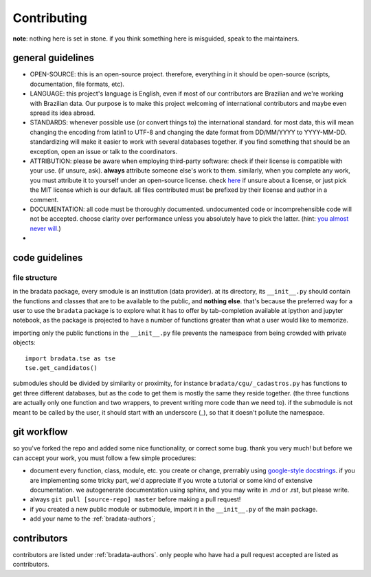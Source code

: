 .. _bradata-contributing:

Contributing
############

**note**: nothing here is set in stone. if you think something here is misguided, speak to the maintainers.

general guidelines
==================

-  OPEN-SOURCE: this is an open-source project. therefore, everything in
   it should be open-source (scripts, documentation, file formats, etc).

-  LANGUAGE: this project's language is English, even if most of our
   contributors are Brazilian and we're working with Brazilian data. Our
   purpose is to make this project welcoming of international
   contributors and maybe even spread its idea abroad.

-  STANDARDS: whenever possible use (or convert things to) the
   international standard. for most data, this will mean changing the
   encoding from latin1 to UTF-8 and changing the date format from
   DD/MM/YYYY to YYYY-MM-DD. standardizing will make it easier to work
   with several databases together. if you find something that should be
   an exception, open an issue or talk to the coordinators.

-  ATTRIBUTION: please be aware when employing third-party software:
   check if their license is compatible with your use. (if unsure, ask).
   **always** attribute someone else's work to them. similarly, when you
   complete any work, you must attribute it to yourself under an
   open-source license. check `here <https://choosealicense.com/>`__ if
   unsure about a license, or just pick the MIT license which is our
   default. all files contributed must be prefixed by their license and
   author in a comment.

-  DOCUMENTATION: all code must be thoroughly documented. undocumented
   code or incomprehensible code will not be accepted. choose clarity
   over performance unless you absolutely have to pick the latter.
   (hint: `you almost never
   will <http://softwareengineering.stackexchange.com/questions/80084/is-premature-optimization-really-the-root-of-all-evil>`__.)

-  

code guidelines
===============

file structure
--------------

in the bradata package, every smodule is an institution (data provider). at its directory, its ``__init__.py`` should contain the functions and classes that are to be available to the public, and **nothing else**. that's because the preferred way for a user to use the ``bradata`` package is to explore what it has to offer by tab-completion available at ipython and jupyter notebook, as the package is projected to have a number of functions greater than what a user would like to memorize.

importing only the public functions in the ``__init__.py`` file prevents the namespace from being crowded with private objects::

    import bradata.tse as tse
    tse.get_candidatos()

submodules should be divided by similarity or proximity, for instance ``bradata/cgu/_cadastros.py`` has functions to get three different databases, but as the code to get them is mostly the same they reside together. (the three functions are actually only one function and two wrappers, to prevent writing more code than we need to). if the submodule is not meant to be called by the user, it should start with an underscore (\_), so that it doesn't pollute the namespace.

git workflow
============

so you've forked the repo and added some nice functionality, or correct some bug. thank you very much! but before we can accept your work, you must follow a few simple procedures:

- document every function, class, module, etc. you create or change, prerrably using `google-style docstrings <http://sphinxcontrib-napoleon.readthedocs.io/en/latest/example_google.html>`_. if you are implementing some tricky part, we'd appreciate if you wrote a tutorial or some kind of extensive documentation. we autogenerate documentation using sphinx, and you may write in .md or .rst, but please write.

- always ``git pull [source-repo] master`` before making a pull request!

- if you created a new public module or submodule, import it in the ``__init__.py`` of the main package.

- add your name to the :ref:`bradata-authors`;

contributors
============

contributors are listed under :ref:`bradata-authors`. only people
who have had a pull request accepted are listed as contributors.
